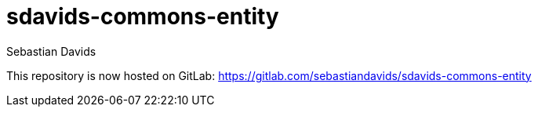 = sdavids-commons-entity
Sebastian Davids

This repository is now hosted on GitLab: https://gitlab.com/sebastiandavids/sdavids-commons-entity
